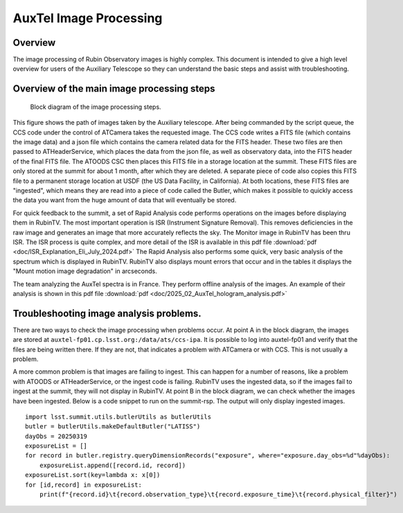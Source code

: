 .. This is a template for an informative/general use document. 

.. Review the README in this document's directory on instructions to contribute.
.. Static objects, such as figures, should be stored in the _static directory. Review the _static/README in this procedure's directory on instructions to contribute.
.. Do not remove the comments that describe each section. They are included to provide guidance to contributors.
.. Do not remove other content provided in the templates, such as a section. Instead, comment out the content and include comments to explain the situation. For example:
	- If a section within the template is not needed, comment out the section title and label reference. Include a comment explaining why this is not required.
    - If a file cannot include a title (surrounded by ampersands (#)), comment out the title from the template and include a comment explaining why this is implemented (in addition to applying the ``title`` directive).

.. Include one Primary Author and list of Contributors (comma separated) between the asterisks (*):
.. |author| replace:: *Craig Lage*
.. If there are no contributors, write "none" between the asterisks. Do not remove the substitution.
.. |contributors| replace:: *Ioana Sotuela*, *Gonzalo Aravena*

.. This is the label that can be used as for cross referencing this procedure.
.. Recommended format is "Directory Name"-"Title Name"  -- Spaces should be replaced by hyphens.
.. _AuxTel-Image-Processing:
.. Each section should includes a label for cross referencing to a given area.
.. Recommended format for all labels is "Title Name"-"Section Name" -- Spaces should be replaced by hyphens.
.. To reference a label that isn't associated with an reST object such as a title or figure, you must include the link an explicit title using the syntax :ref:`link text <label-name>`.
.. An error will alert you of identical labels during the build process.

#########################
AuxTel Image Processing
#########################

.. _AuxTel-Image-Processing-Overview:

Overview
========

The image processing of Rubin Observatory images is highly complex.  This document is intended to give a high level
overview for users of the Auxiliary Telescope so they can understand the basic steps and assist with troubleshooting.


Overview of the main image processing steps
=============================================

.. figure:: ./_static/Block_diagram.png
    :name: Image Processing block diagram
    :scale: 80 %
    
    Block diagram of the image processing steps.

This figure shows the path of images taken by the Auxiliary telescope.  After being commanded by the script queue,
the CCS code under the control of ATCamera takes the requested image.  The CCS code writes a FITS file (which contains the image data)
and a json file which contains the camera related data for the FITS header.  These two files are then passed to
ATHeaderService, which places the data from the json file, as well as observatory data, into the FITS header of the final FITS file.
The ATOODS CSC then places this FITS file in a storage location at the summit.  These FITS files are only stored at the summit
for about 1 month, after which they are deleted.  A separate piece of code also copies this FITS file to a permanent storage
location at USDF (the US Data Facility, in California).  At both locations, these FITS files are "ingested", which means they
are read into a piece of code called the Butler, which makes it possible to quickly access the data you want from the huge amount 
of data that will eventually be stored.

For quick feedback to the summit, a set of Rapid Analysis code performs operations on the images before displaying them in RubinTV.  The most important operation is ISR (Instrument Signature Removal).  This removes deficiencies in the raw image and generates an image that more accurately reflects the sky.  The Monitor image in RubinTV has been thru ISR.  The ISR process is quite complex, and more detail of the ISR is available in this pdf file :download:`pdf  <doc/ISR_Explanation_Eli_July_2024.pdf>`  The Rapid Analysis also performs some quick, very basic analysis of the spectrum which is displayed in RubinTV.  RubinTV also displays mount errors that occur and in the tables it displays the "Mount motion image degradation" in arcseconds.

The team analyzing the AuxTel spectra is in France.  They perform offline analysis of the images.  An example of their analysis is shown in this pdf file :download:`pdf  <doc/2025_02_AuxTel_hologram_analysis.pdf>`


Troubleshooting image analysis problems.
=============================================

There are two ways to check the image processing when problems occur.  At point A in the block diagram, the images
are stored at ``auxtel-fp01.cp.lsst.org:/data/ats/ccs-ipa``.  It is possible to log into auxtel-fp01 and verify that the files are being
written there.  If they are not, that indicates a problem with ATCamera or with CCS.  This is not usually a problem.

A more common problem is that images are failing to ingest.  This can happen for a number of reasons,
like a problem with ATOODS or ATHeaderService, or the ingest code is failing.
RubinTV uses the ingested data, so if the images fail to
ingest at the summit, they will not display in RubinTV.  At point B in the block diagram, we can check whether
the images have been ingested. Below is a code snippet to run on the summit-rsp.
The output will only display ingested images.


::

     import lsst.summit.utils.butlerUtils as butlerUtils
     butler = butlerUtils.makeDefaultButler("LATISS")
     dayObs = 20250319
     exposureList = []
     for record in butler.registry.queryDimensionRecords("exposure", where="exposure.day_obs=%d"%dayObs):
         exposureList.append([record.id, record])
     exposureList.sort(key=lambda x: x[0])
     for [id,record] in exposureList:
         print(f"{record.id}\t{record.observation_type}\t{record.exposure_time}\t{record.physical_filter}")

